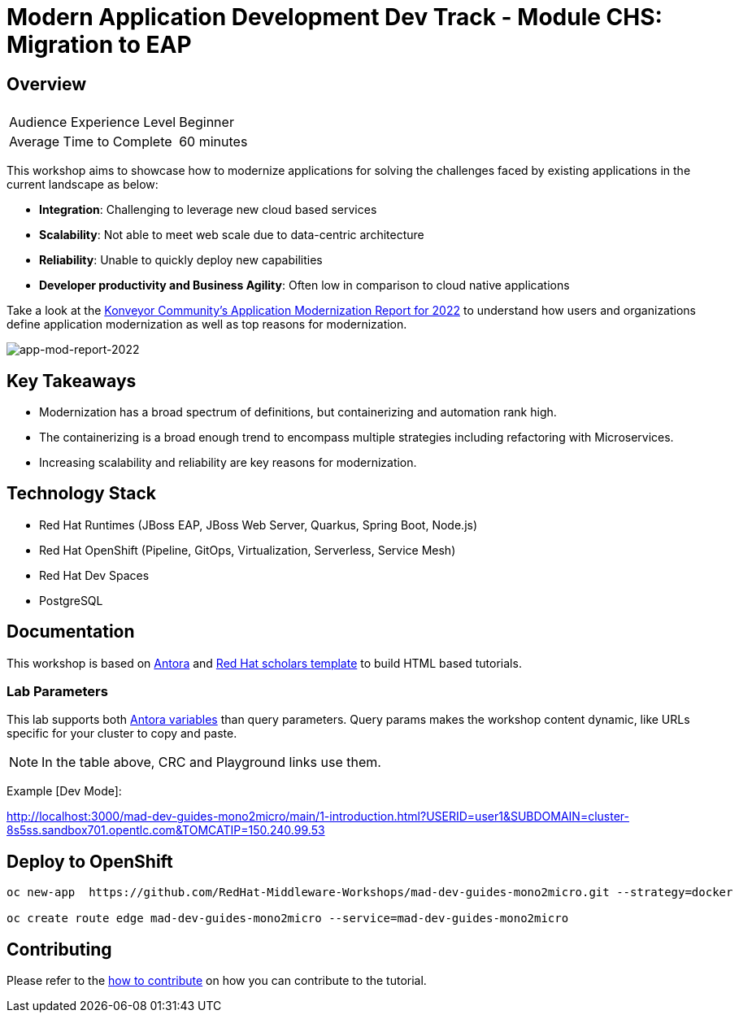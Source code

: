 # Modern Application Development Dev Track - Module CHS: Migration to EAP
:experimental:
:imagesdir: documentation/modules/ROOT/assets/images

// image::https://github.com/danieloh30/mad-dev-mono2micro-guides/workflows/docs/badge.svg[docs]

## Overview

|===
|| 

|Audience Experience Level
|Beginner

|Average Time to Complete	
|60 minutes
|===

This workshop aims to showcase how to modernize applications for solving the challenges faced by existing applications in the current landscape as below:

* **Integration**: Challenging to leverage new cloud based services
* **Scalability**: Not able to meet web scale due to data-centric architecture
* **Reliability**: Unable to quickly deploy new capabilities
* **Developer productivity and Business Agility**: Often low in comparison to cloud native applications

Take a look at the link:https://www.konveyor.io/modernization-report/[Konveyor Community’s Application Modernization Report for 2022] to understand how users and organizations define application modernization as well as top reasons for modernization.

image::app-mod-report-2022.png[app-mod-report-2022]

## Key Takeaways

* Modernization has a broad spectrum of definitions, but containerizing and automation rank high. 
* The containerizing is a broad enough trend to encompass multiple strategies including refactoring with Microservices. 
* Increasing scalability and reliability are key reasons for modernization.

## Technology Stack

* Red Hat Runtimes (JBoss EAP, JBoss Web Server, Quarkus, Spring Boot, Node.js)
* Red Hat OpenShift (Pipeline, GitOps, Virtualization, Serverless, Service Mesh)
* Red Hat Dev Spaces
* PostgreSQL

## Documentation

This workshop is based on link:https://antora.org/[Antora] and link:https://github.com/redhat-scholars/courseware-template[Red Hat scholars template] to build HTML based tutorials.


### Lab Parameters

This lab supports both link:site.yml#L17[Antora variables] than query parameters. Query params makes the workshop content dynamic, like URLs specific for your cluster to copy and paste.

NOTE: In the table above, CRC and Playground links use them.

Example [Dev Mode]:

http://localhost:3000/mad-dev-guides-mono2micro/main/1-introduction.html?USERID=user1&SUBDOMAIN=cluster-8s5ss.sandbox701.opentlc.com&TOMCATIP=150.240.99.53

## Deploy to OpenShift

[.console-input]
[source,bash]
----
oc new-app  https://github.com/RedHat-Middleware-Workshops/mad-dev-guides-mono2micro.git --strategy=docker

oc create route edge mad-dev-guides-mono2micro --service=mad-dev-guides-mono2micro
----

## Contributing

Please refer to the link:CONTRIBUTING.adoc#contributing-guide[how to contribute] on how you can contribute to the tutorial.